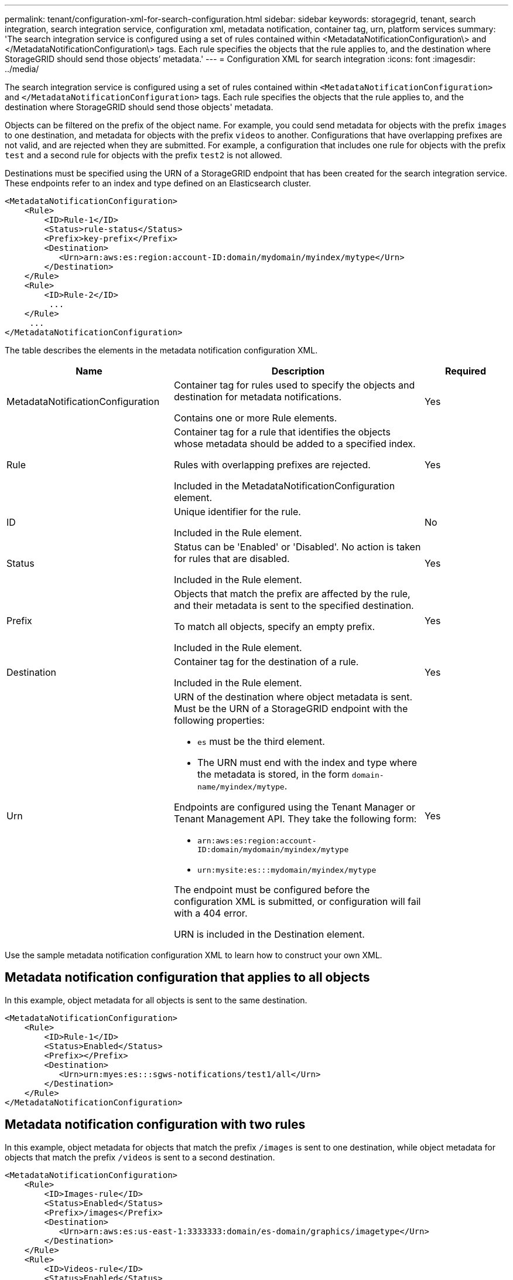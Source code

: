 ---
permalink: tenant/configuration-xml-for-search-configuration.html
sidebar: sidebar
keywords: storagegrid, tenant, search integration, search integration service, configuration xml, metadata notification, container tag, urn, platform services
summary: 'The search integration service is configured using a set of rules contained within <MetadataNotificationConfiguration\> and </MetadataNotificationConfiguration\> tags. Each rule specifies the objects that the rule applies to, and the destination where StorageGRID should send those objects’ metadata.'
---
= Configuration XML for search integration
:icons: font
:imagesdir: ../media/

[.lead]
The search integration service is configured using a set of rules contained within `<MetadataNotificationConfiguration>` and `</MetadataNotificationConfiguration>` tags. Each rule specifies the objects that the rule applies to, and the destination where StorageGRID should send those objects' metadata.

Objects can be filtered on the prefix of the object name. For example, you could send metadata for objects with the prefix `images` to one destination, and metadata for objects with the prefix `videos` to another. Configurations that have overlapping prefixes are not valid, and are rejected when they are submitted. For example, a configuration that includes one rule for objects with the prefix `test` and a second rule for objects with the prefix `test2` is not allowed.

Destinations must be specified using the URN of a StorageGRID endpoint that has been created for the search integration service. These endpoints refer to an index and type defined on an Elasticsearch cluster.

----
<MetadataNotificationConfiguration>
    <Rule>
        <ID>Rule-1</ID>
        <Status>rule-status</Status>
        <Prefix>key-prefix</Prefix>
        <Destination>
           <Urn>arn:aws:es:region:account-ID:domain/mydomain/myindex/mytype</Urn>
        </Destination>
    </Rule>
    <Rule>
        <ID>Rule-2</ID>
         ...
    </Rule>
     ...
</MetadataNotificationConfiguration>
----

The table describes the elements in the metadata notification configuration XML.

[cols="2a,3a,1a" options="header"]
|===
| Name| Description| Required
|MetadataNotificationConfiguration
|Container tag for rules used to specify the objects and destination for metadata notifications.

Contains one or more Rule elements.
|Yes

|Rule
|Container tag for a rule that identifies the objects whose metadata should be added to a specified index.

Rules with overlapping prefixes are rejected.

Included in the MetadataNotificationConfiguration element.
|Yes

|ID
|Unique identifier for the rule.

Included in the Rule element.
|No

|Status
|Status can be 'Enabled' or 'Disabled'. No action is taken for rules that are disabled.

Included in the Rule element.
|Yes

|Prefix
|Objects that match the prefix are affected by the rule, and their metadata is sent to the specified destination.

To match all objects, specify an empty prefix.

Included in the Rule element.
|Yes

|Destination
|Container tag for the destination of a rule.

Included in the Rule element.
|Yes

|Urn
|URN of the destination where object metadata is sent. Must be the URN of a StorageGRID endpoint with the following properties:

* `es` must be the third element.
* The URN must end with the index and type where the metadata is stored, in the form `domain-name/myindex/mytype`.

Endpoints are configured using the Tenant Manager or Tenant Management API. They take the following form:

* `arn:aws:es:region:account-ID:domain/mydomain/myindex/mytype`
* `urn:mysite:es:::mydomain/myindex/mytype`

The endpoint must be configured before the configuration XML is submitted, or configuration will fail with a 404 error.

URN is included in the Destination element.

a|
Yes
|===
Use the sample metadata notification configuration XML to learn how to construct your own XML.

== Metadata notification configuration that applies to all objects

In this example, object metadata for all objects is sent to the same destination.

----
<MetadataNotificationConfiguration>
    <Rule>
        <ID>Rule-1</ID>
        <Status>Enabled</Status>
        <Prefix></Prefix>
        <Destination>
           <Urn>urn:myes:es:::sgws-notifications/test1/all</Urn>
        </Destination>
    </Rule>
</MetadataNotificationConfiguration>
----

== Metadata notification configuration with two rules

In this example, object metadata for objects that match the prefix `/images` is sent to one destination, while object metadata for objects that match the prefix `/videos` is sent to a second destination.

----

<MetadataNotificationConfiguration>
    <Rule>
        <ID>Images-rule</ID>
        <Status>Enabled</Status>
        <Prefix>/images</Prefix>
        <Destination>
           <Urn>arn:aws:es:us-east-1:3333333:domain/es-domain/graphics/imagetype</Urn>
        </Destination>
    </Rule>
    <Rule>
        <ID>Videos-rule</ID>
        <Status>Enabled</Status>
        <Prefix>/videos</Prefix>
        <Destination>
           <Urn>arn:aws:es:us-west-1:22222222:domain/es-domain/graphics/videotype</Urn>
        </Destination>
    </Rule>
</MetadataNotificationConfiguration>
----

.Related information

xref:../s3/index.adoc[Use S3]

xref:object-metadata-included-in-metadata-notifications.adoc[Object metadata included in metadata notifications]

xref:json-generated-by-search-integration-service.adoc[JSON generated by search integration service]

xref:configuring-search-integration-service.adoc[Configuring search integration service]
